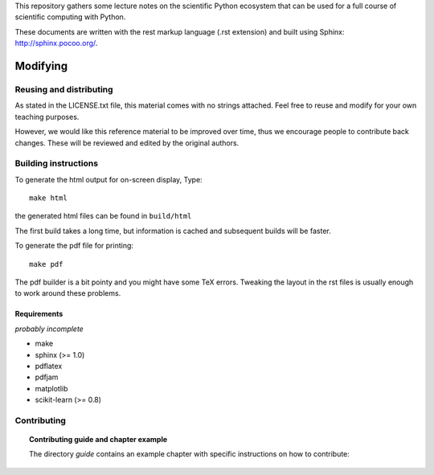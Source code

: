This repository gathers some lecture notes on the scientific Python
ecosystem that can be used for a full course of scientific computing with
Python.

These documents are written with the rest markup language (.rst
extension) and built using Sphinx: http://sphinx.pocoo.org/.

Modifying
==========

Reusing and distributing
-------------------------

As stated in the LICENSE.txt file, this material comes with no strings
attached. Feel free to reuse and modify for your own teaching purposes.

However, we would like this reference material to be improved over time,
thus we encourage people to contribute back changes. These will be
reviewed and edited by the original authors.

Building instructions
----------------------

To generate the html output for on-screen display, Type::

    make html

the generated html files can be found in ``build/html``

The first build takes a long time, but information is cached and
subsequent builds will be faster.

To generate the pdf file for printing::

    make pdf

The pdf builder is a bit pointy and you might have some TeX errors. Tweaking
the layout in the rst files is usually enough to work around these
problems.

Requirements
............

*probably incomplete*

* make
* sphinx (>= 1.0)
* pdflatex
* pdfjam
* matplotlib
* scikit-learn (>= 0.8)

Contributing
-------------

.. topic:: Contributing guide and chapter example

   The directory `guide` contains an example chapter with specific
   instructions on how to contribute:

   .. toctree::

      guide/index.rst

